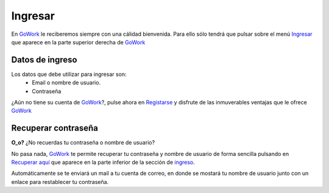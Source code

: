 
.. _GoWork: http://gowork.es
.. _Ingresar: http://gowork.es/site/login
.. _Registarse: http://gowork.es/site/signup
.. _Recuperar aquí: http://gowork.es/site/request-password-reset

Ingresar
========

En `GoWork`_ le reciberemos siempre con una cálidad bienvenida. Para ello sólo tendrá que pulsar sobre el menú `Ingresar`_ que aparece en la parte superior derecha de `GoWork`_

Datos de ingreso
----------------

Los datos que debe utilizar para ingresar son:
 * Email o nombre de usuario.
 * Contraseña

¿Aún no tiene su cuenta de `GoWork`_?, pulse ahora en `Registarse`_ y disfrute de las inmuverables ventajas que le ofrece `GoWork`_


Recuperar contraseña
--------------------

**O_o?** ¿No recuerdas tu contraseña o nombre de usuario?

No pasa nada, `GoWork`_ te permite recuperar tu contraseña y nombre de usuario de forma sencilla pulsando en `Recuperar aquí`_ que aparece en la parte inferior de la sección de `ingreso <http://gowork.es/site/login>`_.

Automáticamente se te enviará un mail a tu cuenta de correo, en donde se mostará tu nombre de usuario junto con un enlace para restablecer tu contraseña.
